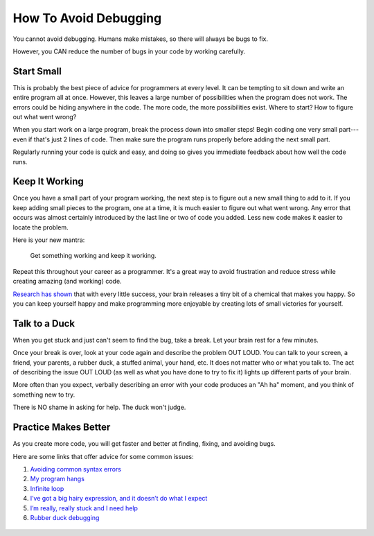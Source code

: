 .. _how-to-avoid-debugging:

How To Avoid Debugging
======================

You cannot avoid debugging. Humans make mistakes, so there will always be bugs
to fix.

However, you CAN reduce the number of bugs in your code by working carefully.

Start Small
-----------

This is probably the best piece of advice for programmers at every level. It
can be tempting to sit down and write an entire program all at once. However,
this leaves a large number of possibilities when the program does not work.
The errors could be hiding anywhere in the code. The more code, the more
possibilities exist. Where to start? How to figure out what went wrong?

When you start work on a large program, break the process down into smaller
steps! Begin coding one very small part---even if that's just 2 lines of code.
Then make sure the program runs properly before adding the next small part.

Regularly running your code is quick and easy, and doing so gives you immediate
feedback about how well the code runs.

Keep It Working
---------------

Once you have a small part of your program working, the next step is to figure
out a new small thing to add to it. If you keep adding small pieces to the
program, one at a time, it is much easier to figure out what went wrong. Any
error that occurs was almost certainly introduced by the last line or two of
code you added. Less new code makes it easier to locate the problem.

Here is your new mantra:

   Get something working and keep it working.

Repeat this throughout your career as a programmer. It's a great way to avoid
frustration and reduce stress while creating amazing (and working) code.

`Research has shown <https://news.umich.edu/dopamine-new-theory-integrates-its-role-in-learning-motivation/>`__
that with every little success, your brain releases a tiny bit of a chemical
that makes you happy. So you can keep yourself happy and make programming more
enjoyable by creating lots of small victories for yourself.

Talk to a Duck
--------------

When you get stuck and just can't seem to find the bug, take a break. Let
your brain rest for a few minutes.

Once your break is over, look at your code again and describe the problem OUT
LOUD. You can talk to your screen, a friend, your parents, a rubber duck, a
stuffed animal, your hand, etc. It does not matter who or what you talk to. The
act of describing the issue OUT LOUD (as well as what you have done to try to
fix it) lights up different parts of your brain.

More often than you expect, verbally describing an error with your code
produces an "Ah ha" moment, and you think of something new to try.

There is NO shame in asking for help. The duck won't judge.

.. figure:: figures/talk-to-the-duck.jpg
   :alt: Image showing a coder talking to a rubber duck.
   :width: 50%

Practice Makes Better
---------------------

As you create more code, you will get faster and better at finding, fixing, and
avoiding bugs. 

Here are some links that offer advice for some common issues:

#. `Avoiding common syntax errors <https://runestone.academy/runestone/books/published/thinkcspy/Appendices/errorsAndDebug.html#syntax-errors>`__
#. `My program hangs <https://runestone.academy/runestone/books/published/thinkcspy/Appendices/errorsAndDebug.html#my-program-hangs>`__
#. `Infinite loop <https://runestone.academy/runestone/books/published/thinkcspy/Appendices/errorsAndDebug.html#infinite-loop>`__
#. `I’ve got a big hairy expression, and it doesn’t do what I expect <https://runestone.academy/runestone/books/published/thinkcspy/Appendices/errorsAndDebug.html#i-ve-got-a-big-hairy-expression-and-it-doesn-t-do-what-i-expect>`__
#. `I’m really, really stuck and I need help <https://runestone.academy/runestone/books/published/thinkcspy/Appendices/errorsAndDebug.html#i-m-really-really-stuck-and-i-need-help>`__
#. `Rubber duck debugging <https://en.wikipedia.org/wiki/Rubber_duck_debugging>`__

.. figure:: figures/rubber-duck.jpg
   :alt: Image showing a rubber duck.
   :width: 25%

